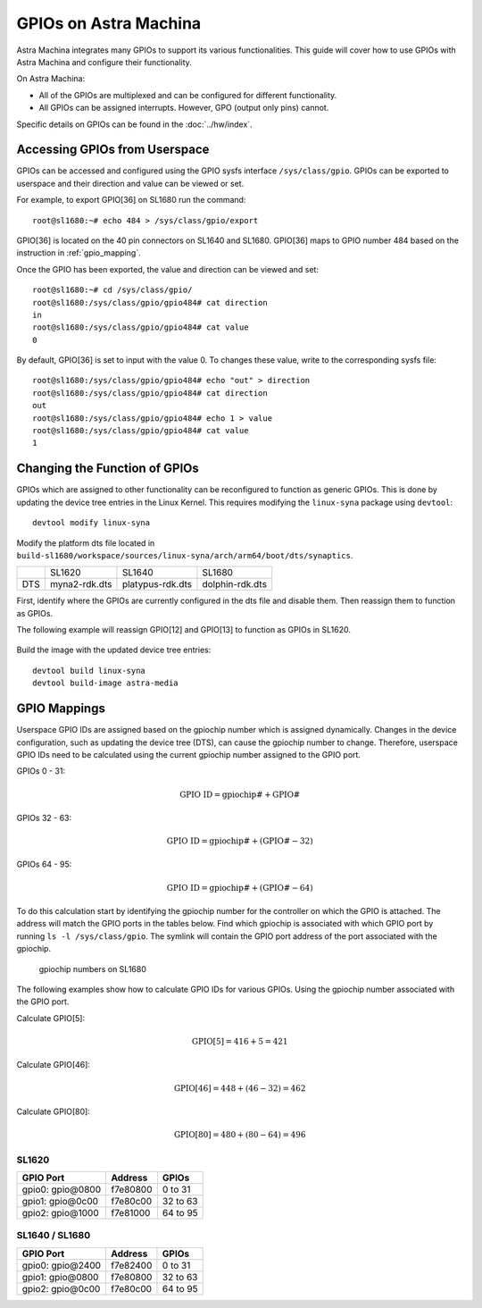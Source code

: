 ======================
GPIOs on Astra Machina
======================

Astra Machina integrates many GPIOs to support its various functionalities. This guide will cover how to use GPIOs with Astra Machina and
configure their functionality.

On Astra Machina:

- All of the GPIOs are multiplexed and can be configured for different functionality.
- All GPIOs can be assigned interrupts. However, GPO (output only pins) cannot.

Specific details on GPIOs can be found in the :doc:`../hw/index`.

Accessing GPIOs from Userspace
==============================

GPIOs can be accessed and configured using the GPIO sysfs interface ``/sys/class/gpio``. GPIOs can be exported to userspace and their
direction and value can be viewed or set. 

For example, to export GPIO[36] on SL1680 run the command::

    root@sl1680:~# echo 484 > /sys/class/gpio/export

GPIO[36] is located on the 40 pin connectors on SL1640 and SL1680. GPIO[36] maps to GPIO number 484 based on the instruction in :ref:`gpio_mapping`.

Once the GPIO has been exported, the value and direction can be viewed and set::

    root@sl1680:~# cd /sys/class/gpio/
    root@sl1680:/sys/class/gpio/gpio484# cat direction
    in
    root@sl1680:/sys/class/gpio/gpio484# cat value
    0

By default, GPIO[36] is set to input with the value 0. To changes these value, write to the corresponding sysfs file::

    root@sl1680:/sys/class/gpio/gpio484# echo "out" > direction
    root@sl1680:/sys/class/gpio/gpio484# cat direction
    out
    root@sl1680:/sys/class/gpio/gpio484# echo 1 > value
    root@sl1680:/sys/class/gpio/gpio484# cat value
    1

Changing the Function of GPIOs
==============================

GPIOs which are assigned to other functionality can be reconfigured to function as generic GPIOs. This is done by updating
the device tree entries in the Linux Kernel. This requires modifying the ``linux-syna`` package using ``devtool``::

    devtool modify linux-syna

Modify the platform dts file located in ``build-sl1680/workspace/sources/linux-syna/arch/arm64/boot/dts/synaptics``.

+-----------------+---------------+------------------+-----------------+
|                 | SL1620        | SL1640           | SL1680          |
+-----------------+---------------+------------------+-----------------+
| DTS             | myna2-rdk.dts | platypus-rdk.dts | dolphin-rdk.dts |
+-----------------+---------------+------------------+-----------------+

First, identify where the GPIOs are currently configured in the dts file and disable them. Then reassign them to function as GPIOs.

The following example will reassign GPIO[12] and GPIO[13] to function as GPIOs in SL1620.

.. figure:: media/sl1620-i2c-dts-section.png

.. figure:: media/sl1620-lcdc-dts-section.png

Build the image with the updated device tree entries::

   devtool build linux-syna
   devtool build-image astra-media

.. _gpio_mapping:

GPIO Mappings
=============

Userspace GPIO IDs are assigned based on the gpiochip number which is assigned dynamically. Changes in the device configuration, such as
updating the device tree (DTS), can cause the gpiochip number to change. Therefore, userspace GPIO IDs need to be calculated using the
current gpiochip number assigned to the GPIO port.

GPIOs 0 - 31:

.. math::

    \text{GPIO ID} = \text{gpiochip#} + \text{GPIO#}

GPIOs 32 - 63:

.. math::

    \text{GPIO ID} = \text{gpiochip#} + (\text{GPIO#} - 32)

GPIOs 64 - 95:

.. math::

    \text{GPIO ID} = \text{gpiochip#} + (\text{GPIO#} - 64)

To do this calculation start by identifying the gpiochip number for the controller on which the GPIO is attached. The address will match
the GPIO ports in the tables below. Find which gpiochip is associated with which GPIO port by running ``ls -l /sys/class/gpio``. The symlink
will contain the GPIO port address of the port associated with the gpiochip.

.. figure:: media/sl1680-gpiochip.png

    gpiochip numbers on SL1680

The following examples show how to calculate GPIO IDs for various GPIOs. Using the gpiochip number associated with the GPIO port.

Calculate GPIO[5]:

.. math::

    \text{GPIO[5]} = 416 + 5 = 421

Calculate GPIO[46]:

.. math::

    \text{GPIO[46]} = 448 + (46 - 32) = 462

Calculate GPIO[80]:

.. math::

    \text{GPIO[80]} = 480 + (80 - 64) = 496

SL1620
------

=================   ========   ========
GPIO Port           Address    GPIOs
=================   ========   ========
gpio0: gpio\@0800   f7e80800   0 to 31
gpio1: gpio\@0c00   f7e80c00   32 to 63
gpio2: gpio\@1000   f7e81000   64 to 95
=================   ========   ========


SL1640 / SL1680
---------------

=================   ========   ========
GPIO Port           Address    GPIOs
=================   ========   ========
gpio0: gpio\@2400   f7e82400   0 to 31
gpio1: gpio\@0800   f7e80800   32 to 63
gpio2: gpio\@0c00   f7e80c00   64 to 95
=================   ========   ========
